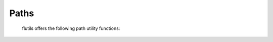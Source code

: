 =====
Paths
=====

  flutils offers the following path utility functions:

  .. autofunction:: flutils.pathutils.chmod
  .. autofunction:: flutils.pathutils.chown
  .. autofunction:: flutils.pathutils.directory_present
  .. autofunction:: flutils.pathutils.exists_as
  .. autofunction:: flutils.pathutils.find_paths
  .. autofunction:: flutils.pathutils.get_os_group
  .. autofunction:: flutils.pathutils.get_os_user
  .. autofunction:: flutils.pathutils.normalize_path
  .. autofunction:: flutils.pathutils.path_absent

